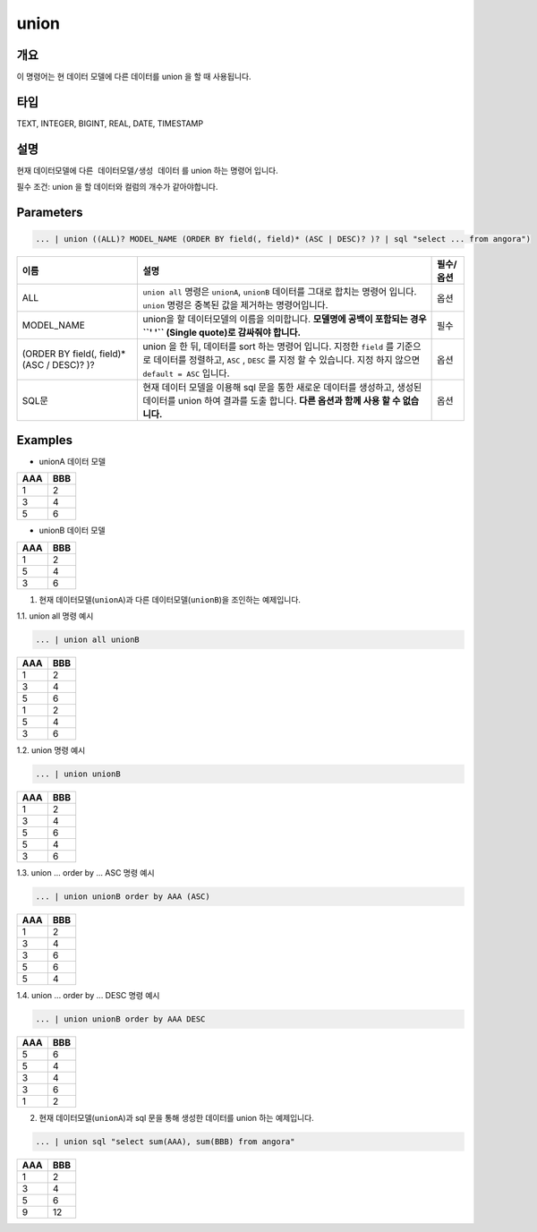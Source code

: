 
union
====================================================================================================

개요
----------------------------------------------------------------------------------------------------

이 명령어는 현 데이터 모델에 다른 데이터를 union 을 할 때 사용됩니다.

타입
----------------------------------------------------------------------------------------------------
TEXT, INTEGER, BIGINT, REAL, DATE, TIMESTAMP

설명
----------------------------------------------------------------------------------------------------

현재 데이터모델에 ``다른 데이터모델/생성 데이터`` 를  union 하는 명령어 입니다.

필수 조건: union 을 할 데이터와 컬럼의 개수가 같아야합니다.

Parameters
----------------------------------------------------------------------------------------------------

.. code-block:: none

   ... | union ((ALL)? MODEL_NAME (ORDER BY field(, field)* (ASC | DESC)? )? | sql "select ... from angora")

.. list-table::
   :header-rows: 1

   * - 이름
     - 설명
     - 필수/옵션
   * - ALL
     - ``union all`` 명령은 ``unionA``, ``unionB`` 데이터를 그대로 합치는 명령어 입니다. ``union`` 명령은 중복된 값을 제거하는 명령어입니다.
     - 옵션
   * - MODEL_NAME
     - union을 할 데이터모델의 이름을 의미합니다. **모델명에 공백이 포함되는 경우 ``' '`` (Single quote)로 감싸줘야 합니다.**
     - 필수
   * - (ORDER BY field(, field)* (ASC / DESC)? )?
     - union 을 한 뒤, 데이터를 sort 하는 명령어 입니다. 지정한 ``field`` 를 기준으로 데이터를 정렬하고, ``ASC`` , ``DESC`` 를 지정 할 수 있습니다. 지정 하지 않으면 ``default = ASC`` 입니다.
     - 옵션
   * - SQL문
     - 현재 데이터 모델을 이용해 sql 문을 통한 새로운 데이터를 생성하고, 생성된 데이터를 union 하여 결과를 도출 합니다.  **다른 옵션과 함께 사용 할 수 없습니다.**
     - 옵션

Examples
----------------------------------------------------------------------------------------------------
* unionA 데이터 모델

.. list-table::
   :header-rows: 1

   * - AAA
     - BBB
   * - 1
     - 2
   * - 3
     - 4
   * - 5
     - 6

* unionB 데이터 모델

.. list-table::
   :header-rows: 1

   * - AAA
     - BBB
   * - 1
     - 2
   * - 5
     - 4
   * - 3
     - 6


1. 현재 데이터모델(``unionA``)과 다른 데이터모델(``unionB``)을 조인하는 예제입니다.

1.1. union all 명령 예시

.. code-block:: none

   ... | union all unionB


.. list-table::
   :header-rows: 1

   * - AAA
     - BBB
   * - 1
     - 2
   * - 3
     - 4
   * - 5
     - 6
   * - 1
     - 2
   * - 5
     - 4
   * - 3
     - 6

1.2. union 명령 예시

.. code-block:: none

   ... | union unionB


.. list-table::
   :header-rows: 1

   * - AAA
     - BBB
   * - 1
     - 2
   * - 3
     - 4
   * - 5
     - 6
   * - 5
     - 4
   * - 3
     - 6

1.3. union ... order by ... ASC 명령 예시

.. code-block:: none

   ... | union unionB order by AAA (ASC)


.. list-table::
   :header-rows: 1

   * - AAA
     - BBB
   * - 1
     - 2
   * - 3
     - 4
   * - 3
     - 6
   * - 5
     - 6
   * - 5
     - 4

1.4. union ... order by ... DESC 명령 예시

.. code-block:: none

   ... | union unionB order by AAA DESC


.. list-table::
   :header-rows: 1

   * - AAA
     - BBB
   * - 5
     - 6
   * - 5
     - 4
   * - 3
     - 4
   * - 3
     - 6
   * - 1
     - 2

2. 현재 데이터모델(``unionA``)과 sql 문을 통해 생성한 데이터를 union 하는 예제입니다.

.. code-block:: none

   ... | union sql "select sum(AAA), sum(BBB) from angora"

.. list-table::
   :header-rows: 1

   * - AAA
     - BBB
   * - 1
     - 2
   * - 3
     - 4
   * - 5
     - 6
   * - 9
     - 12

